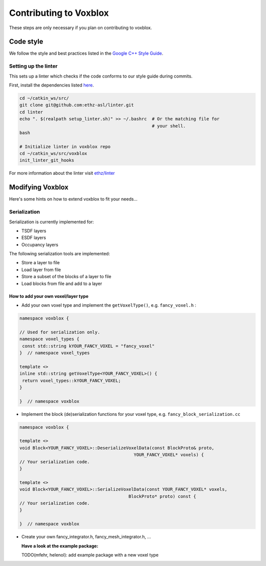 =======================
Contributing to Voxblox
=======================

These steps are only necessary if you plan on contributing to voxblox.

Code style
==========

We follow the style and best practices listed in the `Google C++ Style Guide <https://google.github.io/styleguide/cppguide.html/>`_.

Setting up the linter
---------------------

This sets up a linter which checks if the code conforms to our style guide during commits.

First, install the dependencies listed `here <https://github.com/ethz-asl/linter#dependencies/>`_.

.. code-block:: bash

	cd ~/catkin_ws/src/
	git clone git@github.com:ethz-asl/linter.git
	cd linter
	echo ". $(realpath setup_linter.sh)" >> ~/.bashrc  # Or the matching file for
	                                                   # your shell.
	bash

	# Initialize linter in voxblox repo
	cd ~/catkin_ws/src/voxblox
	init_linter_git_hooks

For more information about the linter visit `ethz/linter <https://github.com/ethz-asl/linter/>`_

Modifying Voxblox
=================
Here's some hints on how to extend voxblox to fit your needs...

Serialization
-------------

Serialization is currently implemented for:

* TSDF layers
* ESDF layers
* Occupancy layers

The following serialization tools are implemented:

* Store a layer to file
* Load layer from file
* Store a subset of the blocks of a layer to file
* Load blocks from file and add to a layer

How to add your own voxel/layer type
~~~~~~~~~~~~~~~~~~~~~~~~~~~~~~~~~~~~

- Add your own voxel type and implement the ``getVoxelType()``, e.g. ``fancy_voxel.h`` :

.. code-block:: bash

	namespace voxblox {

	// Used for serialization only.
	namespace voxel_types {
	 const std::string kYOUR_FANCY_VOXEL = "fancy_voxel"
	}  // namespace voxel_types

	template <>
	inline std::string getVoxelType<YOUR_FANCY_VOXEL>() {
	 return voxel_types::kYOUR_FANCY_VOXEL;
	}

	}  // namespace voxblox

- Implement the block (de)serialization functions for your voxel type, e.g. ``fancy_block_serialization.cc``

.. code-block:: bash

	namespace voxblox {

	template <>
	void Block<YOUR_FANCY_VOXEL>::DeserializeVoxelData(const BlockProto& proto,
	                                            YOUR_FANCY_VOXEL* voxels) {
	// Your serialization code.
	}

	template <>
	void Block<YOUR_FANCY_VOXEL>::SerializeVoxelData(const YOUR_FANCY_VOXEL* voxels,
	                                          BlockProto* proto) const {
	// Your serialization code.
	}

	}  // namespace voxblox

- Create your own fancy_integrator.h, fancy_mesh_integrator.h, ...

  **Have a look at the example package:**

  TODO(mfehr, helenol): add example package with a new voxel type
